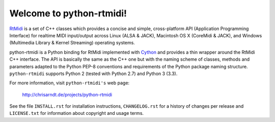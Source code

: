 Welcome to python-rtmidi!
=========================

RtMidi_ is a set of C++ classes which provides a concise and simple,
cross-platform API (Application Programming Interface) for realtime MIDI
input/output across Linux (ALSA & JACK), Macintosh OS X (CoreMidi & JACK),
and Windows (Multimedia Library & Kernel Streaming) operating systems.

python-rtmidi is a Python binding for RtMidi implemented with Cython_ and
provides a thin wrapper around the RtMidi C++ interface. The API is basically
the same as the C++ one but with the naming scheme of classes, methods and
parameters adapted to the Python PEP-8 conventions and requirements of
the Python package naming structure. ``python-rtmidi`` supports Python 2
(tested with Python 2.7) and Python 3 (3.3).

For more information, visit ``python-rtmidi's`` web page:

    http://chrisarndt.de/projects/python-rtmidi

See the file ``INSTALL.rst`` for installation instructions, ``CHANGELOG.rst``
for a history of changes per release and ``LICENSE.txt`` for information about
copyright and usage terms.


.. _rtmidi: http://www.music.mcgill.ca/~gary/rtmidi/index.html
.. _cython: http://cython.org/
